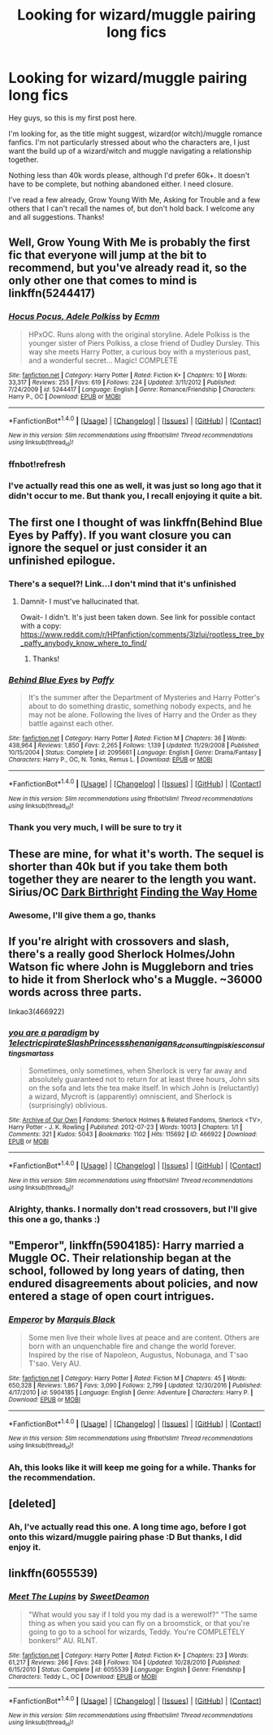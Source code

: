 #+TITLE: Looking for wizard/muggle pairing long fics

* Looking for wizard/muggle pairing long fics
:PROPERTIES:
:Author: AnimeFiend
:Score: 10
:DateUnix: 1486056462.0
:DateShort: 2017-Feb-02
:FlairText: Request
:END:
Hey guys, so this is my first post here.

I'm looking for, as the title might suggest, wizard(or witch)/muggle romance fanfics. I'm not particularly stressed about who the characters are, I just want the build up of a wizard/witch and muggle navigating a relationship together.

Nothing less than 40k words please, although I'd prefer 60k+. It doesn't have to be complete, but nothing abandoned either. I need closure.

I've read a few already, Grow Young With Me, Asking for Trouble and a few others that I can't recall the names of, but don't hold back. I welcome any and all suggestions. Thanks!


** Well, Grow Young With Me is probably the first fic that everyone will jump at the bit to recommend, but you've already read it, so the only other one that comes to mind is linkffn(5244417)
:PROPERTIES:
:Author: Lord_Anarchy
:Score: 5
:DateUnix: 1486056925.0
:DateShort: 2017-Feb-02
:END:

*** [[http://www.fanfiction.net/s/5244417/1/][*/Hocus Pocus, Adele Polkiss/*]] by [[https://www.fanfiction.net/u/1469774/Ecmm][/Ecmm/]]

#+begin_quote
  HPxOC. Runs along with the original storyline. Adele Polkiss is the younger sister of Piers Polkiss, a close friend of Dudley Dursley. This way she meets Harry Potter, a curious boy with a mysterious past, and a wonderful secret... Magic! COMPLETE
#+end_quote

^{/Site/: [[http://www.fanfiction.net/][fanfiction.net]] *|* /Category/: Harry Potter *|* /Rated/: Fiction K+ *|* /Chapters/: 10 *|* /Words/: 33,317 *|* /Reviews/: 255 *|* /Favs/: 619 *|* /Follows/: 224 *|* /Updated/: 3/11/2012 *|* /Published/: 7/24/2009 *|* /id/: 5244417 *|* /Language/: English *|* /Genre/: Romance/Friendship *|* /Characters/: Harry P., OC *|* /Download/: [[http://www.ff2ebook.com/old/ffn-bot/index.php?id=5244417&source=ff&filetype=epub][EPUB]] or [[http://www.ff2ebook.com/old/ffn-bot/index.php?id=5244417&source=ff&filetype=mobi][MOBI]]}

--------------

*FanfictionBot*^{1.4.0} *|* [[[https://github.com/tusing/reddit-ffn-bot/wiki/Usage][Usage]]] | [[[https://github.com/tusing/reddit-ffn-bot/wiki/Changelog][Changelog]]] | [[[https://github.com/tusing/reddit-ffn-bot/issues/][Issues]]] | [[[https://github.com/tusing/reddit-ffn-bot/][GitHub]]] | [[[https://www.reddit.com/message/compose?to=tusing][Contact]]]

^{/New in this version: Slim recommendations using/ ffnbot!slim! /Thread recommendations using/ linksub(thread_id)!}
:PROPERTIES:
:Author: FanfictionBot
:Score: 3
:DateUnix: 1486059291.0
:DateShort: 2017-Feb-02
:END:


*** ffnbot!refresh
:PROPERTIES:
:Author: Lord_Anarchy
:Score: 1
:DateUnix: 1486059270.0
:DateShort: 2017-Feb-02
:END:


*** I've actually read this one as well, it was just so long ago that it didn't occur to me. But thank you, I recall enjoying it quite a bit.
:PROPERTIES:
:Author: AnimeFiend
:Score: 1
:DateUnix: 1486153630.0
:DateShort: 2017-Feb-03
:END:


** The first one I thought of was linkffn(Behind Blue Eyes by Paffy). If you want closure you can ignore the sequel or just consider it an unfinished epilogue.
:PROPERTIES:
:Author: wordhammer
:Score: 4
:DateUnix: 1486057543.0
:DateShort: 2017-Feb-02
:END:

*** There's a sequel?! Link...I don't mind that it's unfinished
:PROPERTIES:
:Author: Whapples
:Score: 3
:DateUnix: 1486072541.0
:DateShort: 2017-Feb-03
:END:

**** Damnit- I must've hallucinated that.

Owait- I didn't. It's just been taken down. See link for possible contact with a copy: [[https://www.reddit.com/r/HPfanfiction/comments/3lzlui/rootless_tree_by_paffy_anybody_know_where_to_find/]]
:PROPERTIES:
:Author: wordhammer
:Score: 2
:DateUnix: 1486073101.0
:DateShort: 2017-Feb-03
:END:

***** Thanks!
:PROPERTIES:
:Author: Whapples
:Score: 2
:DateUnix: 1486076427.0
:DateShort: 2017-Feb-03
:END:


*** [[http://www.fanfiction.net/s/2095661/1/][*/Behind Blue Eyes/*]] by [[https://www.fanfiction.net/u/260132/Paffy][/Paffy/]]

#+begin_quote
  It's the summer after the Department of Mysteries and Harry Potter's about to do something drastic, something nobody expects, and he may not be alone. Following the lives of Harry and the Order as they battle against each other.
#+end_quote

^{/Site/: [[http://www.fanfiction.net/][fanfiction.net]] *|* /Category/: Harry Potter *|* /Rated/: Fiction M *|* /Chapters/: 36 *|* /Words/: 438,964 *|* /Reviews/: 1,850 *|* /Favs/: 2,265 *|* /Follows/: 1,139 *|* /Updated/: 11/29/2008 *|* /Published/: 10/15/2004 *|* /Status/: Complete *|* /id/: 2095661 *|* /Language/: English *|* /Genre/: Drama/Fantasy *|* /Characters/: Harry P., OC, N. Tonks, Remus L. *|* /Download/: [[http://www.ff2ebook.com/old/ffn-bot/index.php?id=2095661&source=ff&filetype=epub][EPUB]] or [[http://www.ff2ebook.com/old/ffn-bot/index.php?id=2095661&source=ff&filetype=mobi][MOBI]]}

--------------

*FanfictionBot*^{1.4.0} *|* [[[https://github.com/tusing/reddit-ffn-bot/wiki/Usage][Usage]]] | [[[https://github.com/tusing/reddit-ffn-bot/wiki/Changelog][Changelog]]] | [[[https://github.com/tusing/reddit-ffn-bot/issues/][Issues]]] | [[[https://github.com/tusing/reddit-ffn-bot/][GitHub]]] | [[[https://www.reddit.com/message/compose?to=tusing][Contact]]]

^{/New in this version: Slim recommendations using/ ffnbot!slim! /Thread recommendations using/ linksub(thread_id)!}
:PROPERTIES:
:Author: FanfictionBot
:Score: 1
:DateUnix: 1486057569.0
:DateShort: 2017-Feb-02
:END:


*** Thank you very much, I will be sure to try it
:PROPERTIES:
:Author: AnimeFiend
:Score: 1
:DateUnix: 1486153577.0
:DateShort: 2017-Feb-03
:END:


** These are mine, for what it's worth. The sequel is shorter than 40k but if you take them both together they are nearer to the length you want. Sirius/OC [[https://www.fanfiction.net/s/10841322/1/Dark-Birthright][Dark Birthright]] [[https://www.fanfiction.net/s/11044336/1/Finding-the-Way-Home][Finding the Way Home]]
:PROPERTIES:
:Author: booksandpots
:Score: 2
:DateUnix: 1486073794.0
:DateShort: 2017-Feb-03
:END:

*** Awesome, I'll give them a go, thanks
:PROPERTIES:
:Author: AnimeFiend
:Score: 2
:DateUnix: 1486149459.0
:DateShort: 2017-Feb-03
:END:


** If you're alright with crossovers and slash, there's a really good Sherlock Holmes/John Watson fic where John is Muggleborn and tries to hide it from Sherlock who's a Muggle. ~36000 words across three parts.

linkao3(466922)
:PROPERTIES:
:Author: abstractarrow
:Score: 2
:DateUnix: 1486078792.0
:DateShort: 2017-Feb-03
:END:

*** [[http://archiveofourown.org/works/466922][*/you are a paradigm/*]] by [[http://www.archiveofourown.org/users/1electricpirate/pseuds/1electricpirate/users/SlashPrincess/pseuds/SlashPrincess/users/shenanigans_d/pseuds/shenanigans_d/users/consultingpiskies/pseuds/consultingpiskies/users/consulting_smartass/pseuds/consulting_smartass][/1electricpirateSlashPrincessshenanigans_dconsultingpiskiesconsulting_smartass/]]

#+begin_quote
  Sometimes, only sometimes, when Sherlock is very far away and absolutely guaranteed not to return for at least three hours, John sits on the sofa and lets the tea make itself. In which John is (reluctantly) a wizard, Mycroft is (apparently) omniscient, and Sherlock is (surprisingly) oblivious.
#+end_quote

^{/Site/: [[http://www.archiveofourown.org/][Archive of Our Own]] *|* /Fandoms/: Sherlock Holmes & Related Fandoms, Sherlock <TV>, Harry Potter - J. K. Rowling *|* /Published/: 2012-07-23 *|* /Words/: 10013 *|* /Chapters/: 1/1 *|* /Comments/: 321 *|* /Kudos/: 5043 *|* /Bookmarks/: 1102 *|* /Hits/: 115692 *|* /ID/: 466922 *|* /Download/: [[http://archiveofourown.org/downloads/1e/1electricpirate/466922/you%20are%20a%20paradigm.epub?updated_at=1473424437][EPUB]] or [[http://archiveofourown.org/downloads/1e/1electricpirate/466922/you%20are%20a%20paradigm.mobi?updated_at=1473424437][MOBI]]}

--------------

*FanfictionBot*^{1.4.0} *|* [[[https://github.com/tusing/reddit-ffn-bot/wiki/Usage][Usage]]] | [[[https://github.com/tusing/reddit-ffn-bot/wiki/Changelog][Changelog]]] | [[[https://github.com/tusing/reddit-ffn-bot/issues/][Issues]]] | [[[https://github.com/tusing/reddit-ffn-bot/][GitHub]]] | [[[https://www.reddit.com/message/compose?to=tusing][Contact]]]

^{/New in this version: Slim recommendations using/ ffnbot!slim! /Thread recommendations using/ linksub(thread_id)!}
:PROPERTIES:
:Author: FanfictionBot
:Score: 1
:DateUnix: 1486078837.0
:DateShort: 2017-Feb-03
:END:


*** Alrighty, thanks. I normally don't read crossovers, but I'll give this one a go, thanks :)
:PROPERTIES:
:Author: AnimeFiend
:Score: 1
:DateUnix: 1486149386.0
:DateShort: 2017-Feb-03
:END:


** "Emperor", linkffn(5904185): Harry married a Muggle OC. Their relationship began at the school, followed by long years of dating, then endured disagreements about policies, and now entered a stage of open court intrigues.
:PROPERTIES:
:Author: InquisitorCOC
:Score: 1
:DateUnix: 1486058017.0
:DateShort: 2017-Feb-02
:END:

*** [[http://www.fanfiction.net/s/5904185/1/][*/Emperor/*]] by [[https://www.fanfiction.net/u/1227033/Marquis-Black][/Marquis Black/]]

#+begin_quote
  Some men live their whole lives at peace and are content. Others are born with an unquenchable fire and change the world forever. Inspired by the rise of Napoleon, Augustus, Nobunaga, and T'sao T'sao. Very AU.
#+end_quote

^{/Site/: [[http://www.fanfiction.net/][fanfiction.net]] *|* /Category/: Harry Potter *|* /Rated/: Fiction M *|* /Chapters/: 45 *|* /Words/: 650,328 *|* /Reviews/: 1,867 *|* /Favs/: 3,090 *|* /Follows/: 2,799 *|* /Updated/: 12/30/2016 *|* /Published/: 4/17/2010 *|* /id/: 5904185 *|* /Language/: English *|* /Genre/: Adventure *|* /Characters/: Harry P. *|* /Download/: [[http://www.ff2ebook.com/old/ffn-bot/index.php?id=5904185&source=ff&filetype=epub][EPUB]] or [[http://www.ff2ebook.com/old/ffn-bot/index.php?id=5904185&source=ff&filetype=mobi][MOBI]]}

--------------

*FanfictionBot*^{1.4.0} *|* [[[https://github.com/tusing/reddit-ffn-bot/wiki/Usage][Usage]]] | [[[https://github.com/tusing/reddit-ffn-bot/wiki/Changelog][Changelog]]] | [[[https://github.com/tusing/reddit-ffn-bot/issues/][Issues]]] | [[[https://github.com/tusing/reddit-ffn-bot/][GitHub]]] | [[[https://www.reddit.com/message/compose?to=tusing][Contact]]]

^{/New in this version: Slim recommendations using/ ffnbot!slim! /Thread recommendations using/ linksub(thread_id)!}
:PROPERTIES:
:Author: FanfictionBot
:Score: 1
:DateUnix: 1486058027.0
:DateShort: 2017-Feb-02
:END:


*** Ah, this looks like it will keep me going for a while. Thanks for the recommendation.
:PROPERTIES:
:Author: AnimeFiend
:Score: 1
:DateUnix: 1486149507.0
:DateShort: 2017-Feb-03
:END:


** [deleted]
:PROPERTIES:
:Score: 1
:DateUnix: 1486058646.0
:DateShort: 2017-Feb-02
:END:

*** Ah, I've actually read this one. A long time ago, before I got onto this wizard/muggle pairing phase :D But thanks, I did enjoy it.
:PROPERTIES:
:Author: AnimeFiend
:Score: 1
:DateUnix: 1486149438.0
:DateShort: 2017-Feb-03
:END:


** linkffn(6055539)
:PROPERTIES:
:Author: tobebatman
:Score: 1
:DateUnix: 1486258682.0
:DateShort: 2017-Feb-05
:END:

*** [[http://www.fanfiction.net/s/6055539/1/][*/Meet The Lupins/*]] by [[https://www.fanfiction.net/u/1456226/SweetDeamon][/SweetDeamon/]]

#+begin_quote
  "What would you say if I told you my dad is a werewolf?" "The same thing as when you said you can fly on a broomstick, or that you're going to go to a school for wizards, Teddy. You're COMPLETELY bonkers!" AU. RLNT.
#+end_quote

^{/Site/: [[http://www.fanfiction.net/][fanfiction.net]] *|* /Category/: Harry Potter *|* /Rated/: Fiction K+ *|* /Chapters/: 23 *|* /Words/: 61,217 *|* /Reviews/: 266 *|* /Favs/: 248 *|* /Follows/: 104 *|* /Updated/: 10/28/2010 *|* /Published/: 6/15/2010 *|* /Status/: Complete *|* /id/: 6055539 *|* /Language/: English *|* /Genre/: Friendship *|* /Characters/: Teddy L., OC *|* /Download/: [[http://www.ff2ebook.com/old/ffn-bot/index.php?id=6055539&source=ff&filetype=epub][EPUB]] or [[http://www.ff2ebook.com/old/ffn-bot/index.php?id=6055539&source=ff&filetype=mobi][MOBI]]}

--------------

*FanfictionBot*^{1.4.0} *|* [[[https://github.com/tusing/reddit-ffn-bot/wiki/Usage][Usage]]] | [[[https://github.com/tusing/reddit-ffn-bot/wiki/Changelog][Changelog]]] | [[[https://github.com/tusing/reddit-ffn-bot/issues/][Issues]]] | [[[https://github.com/tusing/reddit-ffn-bot/][GitHub]]] | [[[https://www.reddit.com/message/compose?to=tusing][Contact]]]

^{/New in this version: Slim recommendations using/ ffnbot!slim! /Thread recommendations using/ linksub(thread_id)!}
:PROPERTIES:
:Author: FanfictionBot
:Score: 1
:DateUnix: 1486258728.0
:DateShort: 2017-Feb-05
:END:

